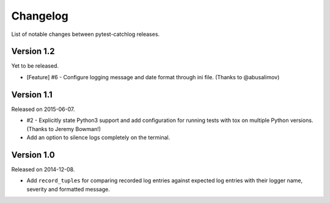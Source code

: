 Changelog
=========

List of notable changes between pytest-catchlog releases.


Version 1.2
-----------

Yet to be released.

- [Feature] #6 - Configure logging message and date format through ini file. (Thanks to @abusalimov)


Version 1.1
-----------

Released on 2015-06-07.

- #2 - Explicitly state Python3 support and add configuration for running
  tests with tox on multiple Python versions. (Thanks to Jeremy Bowman!)
- Add an option to silence logs completely on the terminal.


Version 1.0
-----------

Released on 2014-12-08.

- Add ``record_tuples`` for comparing recorded log entries against expected
  log entries with their logger name, severity and formatted message.
